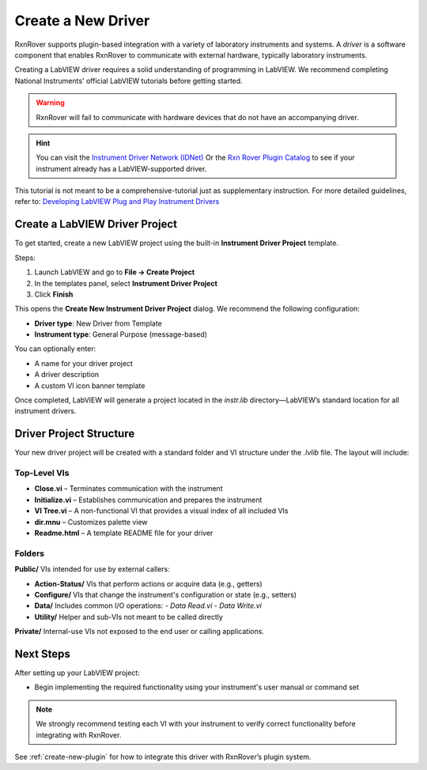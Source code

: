 .. _create-new-driver:

Create a New Driver
===================

RxnRover supports plugin-based integration with a variety of laboratory instruments and systems. A *driver* is a software component that enables RxnRover to communicate with external hardware, typically laboratory instruments.

Creating a LabVIEW driver requires a solid understanding of programming in LabVIEW. We recommend completing National Instruments' official LabVIEW tutorials before getting started.

.. warning::
    RxnRover will fail to communicate with hardware devices that do not have an accompanying driver.

.. hint:: 
    You can visit the `Instrument Driver Network (IDNet) <https://www.ni.com/en/support/downloads/instrument-drivers.html>`_ Or the `Rxn Rover Plugin Catalog <https://rxnrover.github.io/PluginCatalog>`__  to see if your instrument already has a LabVIEW-supported driver.

This tutorial is not meant to be a comprehensive-tutorial just as supplementary instruction. For more detailed guidelines, refer to:  
`Developing LabVIEW Plug and Play Instrument Drivers <https://www.ni.com/en/support/downloads/instrument-drivers/tools-resources/developing-labview-plug-and-play-instrument-drivers.html>`_

Create a LabVIEW Driver Project
-------------------------------

To get started, create a new LabVIEW project using the built-in **Instrument Driver Project** template.

Steps:

1. Launch LabVIEW and go to **File → Create Project**
2. In the templates panel, select **Instrument Driver Project**
3. Click **Finish**

This opens the **Create New Instrument Driver Project** dialog. We recommend the following configuration:

- **Driver type**: New Driver from Template  
- **Instrument type**: General Purpose (message-based)

You can optionally enter:

- A name for your driver project  
- A driver description  
- A custom VI icon banner template

Once completed, LabVIEW will generate a project located in the `instr.lib` directory—LabVIEW’s standard location for all instrument drivers.

Driver Project Structure
------------------------

Your new driver project will be created with a standard folder and VI structure under the `.lvlib` file. The layout will include:

Top-Level VIs
^^^^^^^^^^^^^

- **Close.vi** – Terminates communication with the instrument
- **Initialize.vi** – Establishes communication and prepares the instrument
- **VI Tree.vi** – A non-functional VI that provides a visual index of all included VIs
- **dir.mnu** – Customizes palette view
- **Readme.html** – A template README file for your driver

Folders
^^^^^^^

**Public/**  
VIs intended for use by external callers:

- **Action-Status/**  
  VIs that perform actions or acquire data (e.g., getters)

- **Configure/**  
  VIs that change the instrument's configuration or state (e.g., setters)

- **Data/**  
  Includes common I/O operations:  
  - `Data Read.vi`  
  - `Data Write.vi`

- **Utility/**  
  Helper and sub-VIs not meant to be called directly

**Private/**  
Internal-use VIs not exposed to the end user or calling applications.

Next Steps
----------

After setting up your LabVIEW project:

- Begin implementing the required functionality using your instrument's user manual or command set

.. note::
    We strongly recommend testing each VI with your instrument to verify correct functionality before integrating with RxnRover.

See :ref:`create-new-plugin` for how to integrate this driver with RxnRover’s plugin system.
